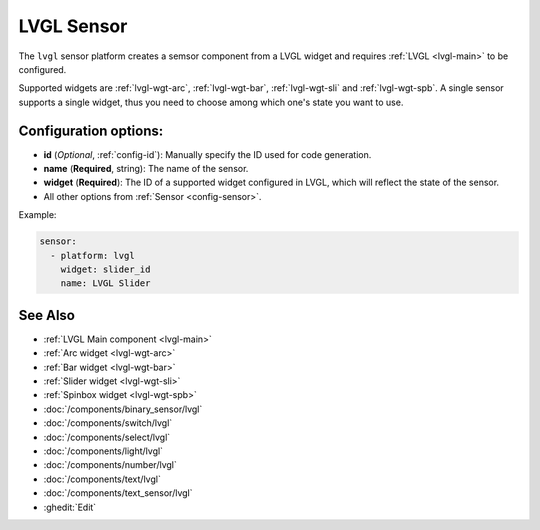 .. _lvgl-sns:

LVGL Sensor
===========

.. seo::
    :description: Instructions for setting up an LVGL widget sensor component.
    :image: ../images/lvgl_c_num.png

The ``lvgl`` sensor platform creates a semsor component from a LVGL widget
and requires :ref:`LVGL <lvgl-main>` to be configured.

Supported widgets are :ref:`lvgl-wgt-arc`, :ref:`lvgl-wgt-bar`, :ref:`lvgl-wgt-sli` and :ref:`lvgl-wgt-spb`. A single sensor supports a single widget, thus you need to choose among which one's state you want to use.

Configuration options:
----------------------

- **id** (*Optional*, :ref:`config-id`): Manually specify the ID used for code generation.
- **name** (**Required**, string): The name of the sensor.
- **widget** (**Required**): The ID of a supported widget configured in LVGL, which will reflect the state of the sensor.
- All other options from :ref:`Sensor <config-sensor>`.

Example:

.. code-block:: yaml

    sensor:
      - platform: lvgl
        widget: slider_id
        name: LVGL Slider

See Also
--------
- :ref:`LVGL Main component <lvgl-main>`
- :ref:`Arc widget <lvgl-wgt-arc>`
- :ref:`Bar widget <lvgl-wgt-bar>`
- :ref:`Slider widget <lvgl-wgt-sli>`
- :ref:`Spinbox widget <lvgl-wgt-spb>`
- :doc:`/components/binary_sensor/lvgl`
- :doc:`/components/switch/lvgl`
- :doc:`/components/select/lvgl`
- :doc:`/components/light/lvgl`
- :doc:`/components/number/lvgl`
- :doc:`/components/text/lvgl`
- :doc:`/components/text_sensor/lvgl`
- :ghedit:`Edit`
